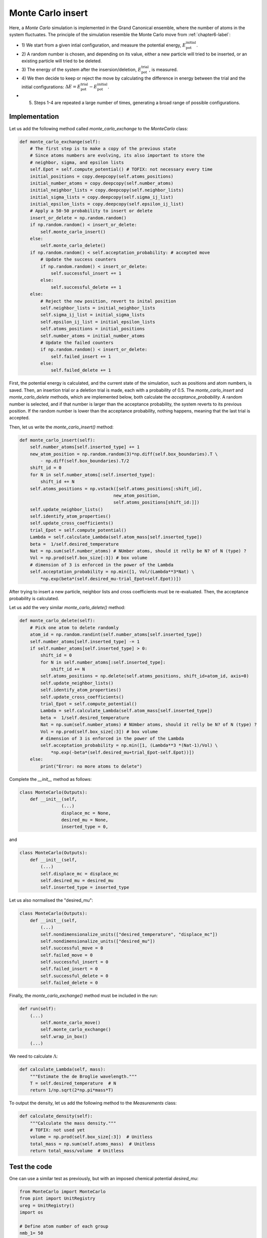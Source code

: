 .. _chapter8-label:

Monte Carlo insert
==================

Here, a *Monte Carlo* simulation is implemented in the Grand Canonical ensemble,
where the number of atoms in the system fluctuates. The principle of the
simulation resemble the Monte Carlo move from :ref:`chapter6-label`:

- 1) We start from a given intial configuration, and measure the potential
  energy, :math:`E_\text{pot}^\text{initial}`.
- 2) A random number is chosen, and depending on its value, either a new particle
  will tried to be inserted, or an existing particle will tried to be deleted.
- 3) The energy of the system after the insersion/deletion,
  :math:`E_\text{pot}^\text{trial}`, is measured.
- 4) We then decide to keep or reject the move by calculating
  the difference in energy between the trial and the initial configurations:
  :math:`\Delta E = E_\text{pot}^\text{trial} - E_\text{pot}^\text{initial}`.
- 5) Steps 1-4 are repeated a large number of times, generating a broad range of
     possible configurations.

Implementation
--------------

Let us add the following method called *monte_carlo_exchange* to the *MonteCarlo* class:

.. label:: start_MonteCarlo_class

.. code-block:: python

    def monte_carlo_exchange(self):
        # The first step is to make a copy of the previous state
        # Since atoms numbers are evolving, its also important to store the
        # neighbor, sigma, and epsilon lists
        self.Epot = self.compute_potential() # TOFIX: not necessary every time
        initial_positions = copy.deepcopy(self.atoms_positions)
        initial_number_atoms = copy.deepcopy(self.number_atoms)
        initial_neighbor_lists = copy.deepcopy(self.neighbor_lists)
        initial_sigma_lists = copy.deepcopy(self.sigma_ij_list)
        initial_epsilon_lists = copy.deepcopy(self.epsilon_ij_list)
        # Apply a 50-50 probability to insert or delete
        insert_or_delete = np.random.random()
        if np.random.random() < insert_or_delete:
            self.monte_carlo_insert()
        else:
            self.monte_carlo_delete()
        if np.random.random() < self.acceptation_probability: # accepted move
            # Update the success counters
            if np.random.random() < insert_or_delete:
                self.successful_insert += 1
            else:
                self.successful_delete += 1
        else:
            # Reject the new position, revert to inital position
            self.neighbor_lists = initial_neighbor_lists
            self.sigma_ij_list = initial_sigma_lists
            self.epsilon_ij_list = initial_epsilon_lists
            self.atoms_positions = initial_positions
            self.number_atoms = initial_number_atoms
            # Update the failed counters
            if np.random.random() < insert_or_delete:
                self.failed_insert += 1
            else:
                self.failed_delete += 1

.. label:: end_MonteCarlo_class

First, the potential energy is calculated, and the current state of the
simulation, such as positions and atom numbers, is saved. Then, an insertion
trial or a deletion trial is made, each with a probability of 0.5. The
*monte_carlo_insert* and *monte_carlo_delete* methods, which are implemented
below, both calculate the *acceptance_probability*. A random number is selected,
and if that number is larger than the acceptance probability, the system reverts
to its previous position. If the random number is lower than the acceptance
probability, nothing happens, meaning that the last trial is accepted.

Then, let us write the *monte_carlo_insert()* method:

.. label:: start_MonteCarlo_class

.. code-block:: python

    def monte_carlo_insert(self):
        self.number_atoms[self.inserted_type] += 1
        new_atom_position = np.random.random(3)*np.diff(self.box_boundaries).T \
            - np.diff(self.box_boundaries).T/2
        shift_id = 0 
        for N in self.number_atoms[:self.inserted_type]:
            shift_id += N
        self.atoms_positions = np.vstack([self.atoms_positions[:shift_id],
                                        new_atom_position,
                                        self.atoms_positions[shift_id:]])
        self.update_neighbor_lists()
        self.identify_atom_properties()
        self.update_cross_coefficients()
        trial_Epot = self.compute_potential()
        Lambda = self.calculate_Lambda(self.atom_mass[self.inserted_type])
        beta =  1/self.desired_temperature
        Nat = np.sum(self.number_atoms) # NUmber atoms, should it relly be N? of N (type) ?
        Vol = np.prod(self.box_size[:3]) # box volume
        # dimension of 3 is enforced in the power of the Lambda
        self.acceptation_probability = np.min([1, Vol/(Lambda**3*Nat) \
            *np.exp(beta*(self.desired_mu-trial_Epot+self.Epot))])

.. label:: end_MonteCarlo_class

After trying to insert a new particle, neighbor lists and cross coefficients
must be re-evaluated. Then, the acceptance probability is calculated.

Let us add the very similar *monte_carlo_delete()* method:

.. label:: start_MonteCarlo_class

.. code-block:: python

    def monte_carlo_delete(self):
        # Pick one atom to delete randomly
        atom_id = np.random.randint(self.number_atoms[self.inserted_type])
        self.number_atoms[self.inserted_type] -= 1
        if self.number_atoms[self.inserted_type] > 0:
            shift_id = 0
            for N in self.number_atoms[:self.inserted_type]:
                shift_id += N
            self.atoms_positions = np.delete(self.atoms_positions, shift_id+atom_id, axis=0)
            self.update_neighbor_lists()
            self.identify_atom_properties()
            self.update_cross_coefficients()
            trial_Epot = self.compute_potential()
            Lambda = self.calculate_Lambda(self.atom_mass[self.inserted_type])
            beta =  1/self.desired_temperature
            Nat = np.sum(self.number_atoms) # NUmber atoms, should it relly be N? of N (type) ?
            Vol = np.prod(self.box_size[:3]) # box volume
            # dimension of 3 is enforced in the power of the Lambda
            self.acceptation_probability = np.min([1, (Lambda**3 *(Nat-1)/Vol) \
                *np.exp(-beta*(self.desired_mu+trial_Epot-self.Epot))])
        else:
            print("Error: no more atoms to delete")

.. label:: end_MonteCarlo_class

Complete the *__init__* method as follows:

.. label:: start_MonteCarlo_class

.. code-block:: python

    class MonteCarlo(Outputs):
        def __init__(self,
                    (...)
                    displace_mc = None,
                    desired_mu = None,
                    inserted_type = 0,

.. label:: end_MonteCarlo_class

and

.. label:: start_MonteCarlo_class

.. code-block:: python

    class MonteCarlo(Outputs):
        def __init__(self,
            (...)
            self.displace_mc = displace_mc
            self.desired_mu = desired_mu
            self.inserted_type = inserted_type

.. label:: end_MonteCarlo_class

Let us also normalised the "desired_mu":

.. label:: start_MonteCarlo_class

.. code-block:: python

    class MonteCarlo(Outputs):
        def __init__(self,
            (...)
            self.nondimensionalize_units(["desired_temperature", "displace_mc"])
            self.nondimensionalize_units(["desired_mu"])
            self.successful_move = 0
            self.failed_move = 0
            self.successful_insert = 0
            self.failed_insert = 0
            self.successful_delete = 0
            self.failed_delete = 0

.. label:: end_MonteCarlo_class

Finally, the *monte_carlo_exchange()* method must be included in the run:

.. label:: start_MonteCarlo_class

.. code-block:: python

    def run(self):
        (...)
            self.monte_carlo_move()
            self.monte_carlo_exchange()
            self.wrap_in_box()
        (...)

.. label:: end_MonteCarlo_class

We need to calculate :math:`\Lambda`:

.. label:: start_MonteCarlo_class

.. code-block:: python

    def calculate_Lambda(self, mass):
        """Estimate the de Broglie wavelength."""
        T = self.desired_temperature  # N
        return 1/np.sqrt(2*np.pi*mass*T)

.. label:: end_MonteCarlo_class

To output the density, let us add the following method to the *Measurements* class:

.. label:: start_Measurements_class

.. code-block:: python

    def calculate_density(self):
        """Calculate the mass density."""
        # TOFIX: not used yet
        volume = np.prod(self.box_size[:3])  # Unitless
        total_mass = np.sum(self.atoms_mass)  # Unitless
        return total_mass/volume  # Unitless

.. label:: end_Measurements_class

Test the code
-------------

One can use a similar test as previously, but with an imposed chemical
potential *desired_mu*:

.. label:: start_test_9a_class

.. code-block:: python

    from MonteCarlo import MonteCarlo
    from pint import UnitRegistry
    ureg = UnitRegistry()
    import os

    # Define atom number of each group
    nmb_1= 50
    # Define LJ parameters (sigma)
    sig_1 = 3*ureg.angstrom
    # Define LJ parameters (epsilon)
    eps_1 = 0.1*ureg.kcal/ureg.mol
    # Define atom mass
    mss_1 = 10*ureg.gram/ureg.mol
    # Define box size
    L = 20*ureg.angstrom
    # Define a cut off
    rc = 2.5*sig_1
    # Pick the desired temperature
    T = 300*ureg.kelvin
    # choose the desired_mu
    desired_mu = -3*ureg.kcal/ureg.mol

    # Initialize the prepare object
    mc = MonteCarlo(
        ureg = ureg,
        maximum_steps=100,
        thermo_period=10,
        dumping_period=10,
        number_atoms=[nmb_1],
        epsilon=[eps_1], # kcal/mol
        sigma=[sig_1], # A
        atom_mass=[mss_1], # g/mol
        box_dimensions=[L, L, L], # A
        cut_off=rc,
        thermo_outputs="Epot-press",
        desired_temperature=T, # K
        neighbor=1,
        desired_mu = desired_mu,
    )
    mc.run()

    # Test function using pytest
    def test_output_files():
        assert os.path.exists("Outputs/dump.mc.lammpstrj"), \
        "Test failed: dump file was not created"
        assert os.path.exists("Outputs/simulation.log"), \
        "Test failed: log file was not created"
        print("Test passed")

    # If the script is run directly, execute the tests
    if __name__ == "__main__":
        import pytest
        # Run pytest programmatically
        pytest.main(["-s", __file__])

.. label:: end_test_9a_class

The evolution of the potential energy as a function of the
number of steps are written in the *Outputs/Epot.dat*.
